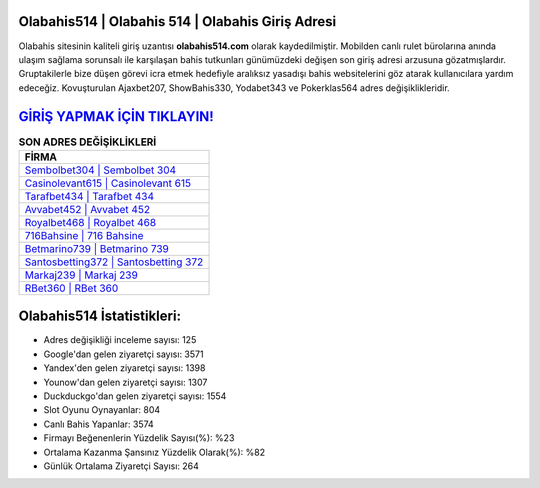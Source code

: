 ﻿Olabahis514 | Olabahis 514 | Olabahis Giriş Adresi
===================================

.. image:: images/olabahis-giris.jpg
   :width: 600
   
Olabahis sitesinin kaliteli giriş uzantısı **olabahis514.com** olarak kaydedilmiştir. Mobilden canlı rulet bürolarına anında ulaşım sağlama sorunsalı ile karşılaşan bahis tutkunları günümüzdeki değişen son giriş adresi arzusuna gözatmışlardır. Gruptakilerle bize düşen görevi icra etmek hedefiyle aralıksız yasadışı bahis websitelerini göz atarak kullanıcılara yardım edeceğiz. Kovuşturulan Ajaxbet207, ShowBahis330, Yodabet343 ve Pokerklas564 adres değişiklikleridir.

`GİRİŞ YAPMAK İÇİN TIKLAYIN! <https://uclck.me/gonow>`_
==============

.. list-table:: **SON ADRES DEĞİŞİKLİKLERİ**
   :widths: 100
   :header-rows: 1

   * - FİRMA
   * - `Sembolbet304 | Sembolbet 304 <sembolbet304-sembolbet-304-sembolbet-giris-adresi.html>`_
   * - `Casinolevant615 | Casinolevant 615 <casinolevant615-casinolevant-615-casinolevant-giris-adresi.html>`_
   * - `Tarafbet434 | Tarafbet 434 <tarafbet434-tarafbet-434-tarafbet-giris-adresi.html>`_	 
   * - `Avvabet452 | Avvabet 452 <avvabet452-avvabet-452-avvabet-giris-adresi.html>`_	 
   * - `Royalbet468 | Royalbet 468 <royalbet468-royalbet-468-royalbet-giris-adresi.html>`_ 
   * - `716Bahsine | 716 Bahsine <716bahsine-716-bahsine-bahsine-giris-adresi.html>`_
   * - `Betmarino739 | Betmarino 739 <betmarino739-betmarino-739-betmarino-giris-adresi.html>`_	 
   * - `Santosbetting372 | Santosbetting 372 <santosbetting372-santosbetting-372-santosbetting-giris-adresi.html>`_
   * - `Markaj239 | Markaj 239 <markaj239-markaj-239-markaj-giris-adresi.html>`_
   * - `RBet360 | RBet 360 <rbet360-rbet-360-rbet-giris-adresi.html>`_
	 
Olabahis514 İstatistikleri:
===================================	 
* Adres değişikliği inceleme sayısı: 125
* Google'dan gelen ziyaretçi sayısı: 3571
* Yandex'den gelen ziyaretçi sayısı: 1398
* Younow'dan gelen ziyaretçi sayısı: 1307
* Duckduckgo'dan gelen ziyaretçi sayısı: 1554
* Slot Oyunu Oynayanlar: 804
* Canlı Bahis Yapanlar: 3574
* Firmayı Beğenenlerin Yüzdelik Sayısı(%): %23
* Ortalama Kazanma Şansınız Yüzdelik Olarak(%): %82
* Günlük Ortalama Ziyaretçi Sayısı: 264
